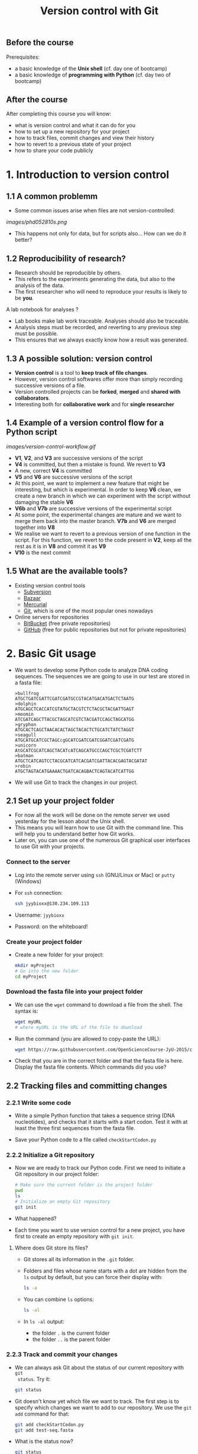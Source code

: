 #+TITLE: Version control with Git

** Before the course

Prerequisites:
- a basic knowledge of the *Unix shell* (cf. day one of bootcamp)
- a basic knowledge of *programming with Python* (cf. day two of bootcamp)

** After the course

After completing this course you will know:
- what is version control and what it can do for you
- how to set up a new repository for your project
- how to track files, commit changes and view their history
- how to revert to a previous state of your project
- how to share your code publicly

* 1. Introduction to version control

** 1.1 A common problemm

- Some common issues arise when files are not version-controlled:

[[images/phd052810s.png]]

- This happens not only for data, but for scripts also... How can we do it better?

** 1.2 Reproducibility of research?

- Research should be reproducible by others.
- This refers to the experiments generating the data, but also to the analysis
  of the data.
- The first researcher who will need to reproduce your results is likely to be
  *you*.

A lab notebook for analyses ?

- Lab books make lab work traceable. Analyses should also be traceable.
- Analysis steps must be recorded, and reverting to any previous step must be
  possible.
- This ensures that we always exactly know how a result was generated.

** 1.3 A possible solution: version control

- *Version control* is a tool to *keep track of file changes*.
- However, version control softwares offer more than simply recording
  successive versions of a file.
- Version controlled projects can be *forked*, *merged* and *shared with
  collaborators*.
- Interesting both for *collaborative work* and for *single researcher*

** 1.4 Example of a version control flow for a Python script

[[images/version-control-workflow.gif]]

- *V1*, *V2*, and *V3* are successive versions of the script
- *V4* is committed, but then a mistake is found. We revert to *V3*
- A new, correct *V4* is committed
- *V5* and *V6* are successive versions of the script
- At this point, we want to implement a new feature that might be interesting,
  but which is experimental. In order to keep *V6* clean, we create a new
  branch in which we can experiment with the script without damaging the stable
  *V6*
- *V6b* and *V7b* are successive versions of the experimental script
- At some point, the experimental changes are mature and we want to merge them
  back into the master branch. *V7b* and *V6* are merged together into *V8*
- We realise we want to revert to a previous version of one function in the
  script. For this function, we revert to the code present in *V2*, keep all
  the rest as it is in *V8* and commit it as *V9*
- *V10* is the next commit

** 1.5 What are the available tools?

- Existing version control tools
  + [[https://subversion.apache.org/][Subversion]]
  + [[http://bazaar.canonical.com/en/][Bazaar]]
  + [[http://mercurial.selenic.com/][Mercurial]]
  + [[http://git-scm.com/][Git]], which is one of the most popular ones nowadays
- Online servers for repositories
  + [[https://bitbucket.org/][BitBucket]] (free private repositories)
  + [[https://github.com][GitHub]] (free for public repositories but not for private repositories)

* 2. Basic Git usage

- We want to develop some Python code to analyze DNA coding sequences. The
  sequences we are going to use in our test are stored in a fasta file:
  #+BEGIN_EXAMPLE
  >bullfrog
  ATGCTGATCGATTCGATCGATGCCGTACATGACATGACTCTAATG
  >dolphin
  ATGCAGCTCACCATCGTATGCTACGTCTCTACGCTACGATTGAGT
  >moomin
  ATCGATCAGCTTACGCTAGCATCGTCTACGATCCAGCTAGCATGG
  >gryphon
  ATGCACTCAGCTAACACACTAGCTACACTCTGCATCTATCTAGGT
  >seagull
  ATGCATGCATCGCTAGCcgGCATCGATCGATCGGATCGATCGATG
  >unicorn
  AtGCATCGCATCAGCTACATcATCAGCATGCCCAGCTCGCTCGATCTT
  >batman
  ATGCTCATCAGTCCTACGCATCATCACGATCGATTACACGAGTACGATAT
  >robin
  ATGCTAGTACATGAAAACTGATCACAGBACTCAGTACATCATTGG
  #+END_EXAMPLE

- We will use Git to track the changes in our project.

** 2.1 Set up your project folder

- For now all the work will be done on the remote server we used yesterday for
  the lesson about the Unix shell.
- This means you will learn how to use Git with the command line. This will
  help you to understand better how Git works.
- Later on, you can use one of the numerous Git graphical user interfaces to
  use Git with your projects.

*** Connect to the server

- Log into the remote server using =ssh= (GNU/Linux or Mac) or =putty=
  (Windows)

- For =ssh= connection:
  #+BEGIN_SRC sh
  ssh jyybioxx@130.234.109.113
  #+END_SRC

- Username: =jyybioxx=

- Password: on the whiteboard!

*** Create your project folder

- Create a new folder for your project:
  #+BEGIN_SRC sh
  mkdir myProject
  # Go into the new folder
  cd myProject
  #+END_SRC

*** Download the fasta file into your project folder

- We can use the =wget= command to download a file from the shell. The syntax is:
  #+BEGIN_SRC sh
  wget myURL
  # where myURL is the URL of the file to download
  #+END_SRC

- Run the command (you are allowed to copy-paste the URL):
  #+BEGIN_SRC sh
  wget https://raw.githubusercontent.com/OpenScienceCourse-JyU-2015/courseMaterial/master/day-02-pm_version-control/files/test-seq.fasta
  #+END_SRC

- Check that you are in the correct folder and that the fasta file is
  here. Display the fasta file contents. Which commands did you use?

** 2.2 Tracking files and committing changes

*** 2.2.1 Write some code

- Write a simple Python function that takes a sequence string (DNA
  nucleotides), and checks that it starts with a start codon. Test it with at
  least the three first sequences from the fasta file.

- Save your Python code to a file called =checkStartCodon.py=

*** 2.2.2 Initialize a Git repository

- Now we are ready to track our Python code. First we need to initiate a Git
  repository in our project folder:
  #+BEGIN_SRC sh
  # Make sure the current folder is the project folder
  pwd
  ls
  # Initialize an empty Git repository
  git init
  #+END_SRC

- What happened?

- Each time you want to use version control for a new project, you have first
  to create an empty repository with =git init=.

**** Where does Git store its files?

- Git stores all its information in the =.git= folder.

- Folders and files whose name starts with a dot are hidden from the =ls=
  output by default, but you can force their display with:
  #+BEGIN_SRC sh
  ls -a
  #+END_SRC

- You can combine =ls= options:
  #+BEGIN_SRC sh
  ls -al
  #+END_SRC

- In =ls -al= output:
  + the folder =.= is the current folder
  + the folder =..= is the parent folder

*** 2.2.3 Track and commit your changes

- We can always ask Git about the status of our current repository with =git
  status=. Try it:
  #+BEGIN_SRC sh
  git status
  #+END_SRC

- Git doesn't know yet which file we want to track. The first step is to
  specify which changes we want to add to our repository. We use the =git add=
  command for that:
  #+BEGIN_SRC sh
  git add checkStartCodon.py
  git add test-seq.fasta
  #+END_SRC

- What is the status now?
  #+BEGIN_SRC sh
  git status
  #+END_SRC

- Git has some changes ready to be saved (they are *staged*). To actually save
  them to the repository, we tell git to commit the staged changes:
  #+BEGIN_SRC sh
  # Specify a commit message after the -m option
  git commit -m "Create function to check start codon"
  #+END_SRC

- What happened?

**** Tell Git who you are

- One of the key feature of a version control system is to assign each change
  to someone. This ensures that all modifications can be traced to their
  original author.

- The first time you use Git, you have to configure it with your name and your
  email address. You have to do this only once.

- Configure Git with:
  #+BEGIN_SRC sh
  git config --global user.email "you@example.com"
  git config --global user.name "Your Name"
  #+END_SRC

**** Back to the commit

- Try again to commit:
  #+BEGIN_SRC sh
  # Specify a commit message after the -m option
  git commit -m "Create function to check start codon"
  #+END_SRC

- It is *very important* to use *concise and meaningful commit messages*!

- What is the current status of the repository?

*** 2.2.4 Commit more changes

- What happens if you test your function with the unicorn's sequence? 

- Modify your function accordingly.

- What is the status of the repository now?

- Let's have a look at what actually change with =git diff=:
  #+BEGIN_SRC sh
  git diff
  #+END_SRC
  
- =git diff= works by lines by default, but we can make it work by "words":
  #+BEGIN_SRC sh
  git diff --word-diff
  #+END_SRC

- Let's commit our changes:
  #+BEGIN_SRC sh
  git commit -m "Fix function for upper and lower case differences"
  #+END_SRC

- What happened?

**** The staging area

- Even if Git knows which files to track, by default it *does not* commit
  automatically all changes.

- You have first to *stage* the changes by using =git add= again, and *then* to
  commit them with =git commit=:
  #+BEGIN_SRC sh
  git add checkStartCodon.py
  git commit -m "Fix function for upper and lower case differences"
  #+END_SRC

- This might look pretty inefficient, but it gives you more control and
  flexibility over what you want to commit exactly when you have several files
  which have been changed.

- Often, however, you want to commit all the changes in the tracked files in
  one go. In this case, you can use the shortcut:
  #+BEGIN_SRC sh
  git commit -a -m "Fix function for upper and lower case differences"
  # which is equivalent to
  git commit -am "Fix function for upper and lower case differences"
  #+END_SRC
  
- The =-a= option tells Git to automatically add all changes in tracked files
  for commit.

*** 2.2.5 Explore history

- Your repository history can be explored with:
  #+BEGIN_SRC sh
  git log
  #+END_SRC

- You can amend your last commit message with:
  #+BEGIN_SRC sh
  git commit --amend -m "Fix hasStartCodon function for case differences"
  # View history
  git log
  #+END_SRC

- You can have a look at the Git log of [[https://github.com/tidyverse/ggplot2/commits/master][ggplot2]] for an example of history for a
  large project.

*** What we learnt about in this section

- *Tracking* a file and *committing* changes
- The *staging area* (and how to use the =-a= option)
- *Amend* commit messages
- Git *log* to explore project history
  
** 2.3 Diff and revert to previous versions

*** 2.3.1 Write some code

- Add a new function to =checkStartCodon.py=. This function should take a
  sequence string, and returns a list of codons. 

- Test your function with at least the three first sequnces. 

- If you are happy with your code, commit your changes:
  #+BEGIN_SRC sh
  git status
  git diff
  git commit -am "Create function to split sequence into codons"
  #+END_SRC

- Wait, did we test the function enough? What happens with batman's sequence?

- Modify your function to take it into account. Check the differences between
  your file and the previous version and commit.

- Have a look at your history. Are your commit messages clear enough?

*** 2.3.2 Diff

- You want to see what is the overall difference between your latest commit and
  the first commit you did.

- You already know how to get the difference between the last commit and your
  current files with =git diff=. You can also use =git diff= to compare
  commits.

**** A word about commit hash

- Each commit is identified by a unique commit hash
  #+BEGIN_EXAMPLE
  commit d26f19ab15bf2baa9b2eaa42946689a4289546b0
  Author: Matthieu Bruneaux <matthieu.bruneaux@gmail.com>
  Date:   Thu Nov 10 14:11:21 2016 +0200

      Basics for committing

  commit 9119038c82837229fccb44e9e309d0c307b4a6c3
  Author: Matthieu Bruneaux <matthieu.bruneaux@gmail.com>
  Date:   Thu Nov 10 14:11:01 2016 +0200

      Add note about no copy-paste

  #+END_EXAMPLE

- These commit hashes can be used to specify which commits to compare with =git diff=:
  #+BEGIN_SRC sh
  git diff 9119038c82837229fccb44e9e309d0c307b4a6c3 d26f19ab15bf2baa9b2eaa42946689a4289546b0
  #+END_SRC

- However, you don't need to always type the full hash. Often, the first
  characters are enough:
  #+BEGIN_SRC sh
  git diff 9119038 d26f19a
  #+END_SRC

**** Do the =diff=

- Use =git diff= and commit hashes to compare your first and your last commits.

- What about comparing your first and your second commit?

*** 2.3.3 Revert

- Wait, your collaborator told you a T was missing on batman's sequence. Modify
  the sequence data in the fasta file, commit the new data file.

- Ok, maybe you didn't need this less-than-ideal safeguard in your previous
  code in the end. Let's revert to the previous version of the code: identify
  the commit to which you want to revert and type:
  #+BEGIN_SRC sh
  git checkout a4dee11 checkStartCodon.py
  #+END_SRC

- What is your repository status now?

- Commit your file.

- Wait again... We just removed a bad safeguard, but it would be good if our
  code would tell us if a codon is incomplete. Better to throw an error than to
  fail silently! Modify your code to throw an error if the last codon is too
  short, and commit your code.

*** What we learnt about in this section

- Use *diff* to compare files
- Commits are identified by unique *hashes*
- How to *revert* to a previous version with =git checkout=
  
* 3. Setting up and using remote repositories

** 3.1 Cloning a remote repository

- Repositories can easily be shared between collaborators, published online and
  copied locally from a remote location.

- Copying a remote repository to your computer is called *cloning*.

*** 3.1.1 Find an interesting repository to clone on GitHub

- Go to [[https://github.com/][GitHub]], a platform to host repositories.

- Search for a repository of interest you might want to copy to your
  computer. In this example, we will clone the *recipes* repository from Hadley
  Wickham ([[https://github.com/hadley/recipes][GitHub repo]]).

- Go back to your home folder with =cd=

- Clone the repository of your choice locally with:
  #+BEGIN_SRC sh
  git clone https://github.com/hadley/recipes.git
  # Replace the repository address appropriately
  #+END_SRC

*** 3.1.2 Explore the repository locally

- Now cd into the cloned repository

- Explore the history and commits of the repository. What were the changes in
  the last commit? Who did it? Are there several contributors?

- Did the author(s) use any branches?

- Any interesting commit message?

- Any interesting branching structure?

- Modify one of the files and commit your changes

- Have a look at the history and feel proud.

- Remember: your commit messages should be clear and to the point!

[[images/xkcd_git_commit.png]]

([[https://xkcd.com/1296/][original link]])

** 3.2 Setting up a remote repository

- You are pretty proud of your python code to analyse coding sequences and want
  to do good to the world: let's share it publicly!

- Let's use GitHub to host a public repository of your code.

*** 3.2.1 Create a GitHub account

- We are going to create a GitHub repository for you (you can use a pseudonyme
  and delete the account afterwards if you don't want to give GitHub your real
  information)

*Note*: you *don't have to* create a GitHub account if you don't want to - we
totally understand you might be concerned about creating yet-another-account on
a remote service. So please *don't feel obliged to do so*, and if you prefer
not to do it just find a bootcamp partner who has a GitHub account to follow
the next session with him/her.

- Go to [[https://github.com/][GitHub]] and create an account.

- If you are creating a temporary account, don't forget to delete it after the
  course in order to clean things up on GitHub.

- Login to your GitHub account.

- Create a new repository for your small Python project.

*** 3.2.2 Adding a remote to your local repository

- Go back to your project directory where you wrote the Python code.

- Add a remote to your repository with:
  #+BEGIN_SRC sh
  git remote add origin git@github.com:myusername/myrepo.git
  # Use the appropriate address
  #+END_SRC
    + =git remote=: command to manage remote repositories
    + =add=: we create a new link between our local repo and a remote server
    + =origin=: this new link is called =origin= for ease of use
    + =git@github.com:....=: this is the address of the remote repository

- You are ready to push your local repository to the GitHub server:
  #+BEGIN_SRC sh
  git push origin master
  #+END_SRC
    + =git push=: command to push the local repository data to remote servers
    + =origin=: the name of the link to a remote server we want to use (defined
      when we created the remote link with =git remote add ...=)
    + =master=: the branch we want to push. For now we have only been working
      with a single, master branch called =master= by default

- Have a look to your repository on GitHub now. How does it look like?

*** 3.2.3 Pushing local changes to a remote server

- Create a README file in your project folder, fill it with interesting
  information and commit it to your repository.

- Push your changes to the remote repository:
  #+BEGIN_SRC sh
  git push
  #+END_SRC
  
- Have a look to the remote repository on GitHub (you might need to refresh the
  browser page)

** 3.3 Branching and merging

In this last section, we are going to clone the remote repository you just made
to your own computer and create branches. Branches will allow you to write
exploratory code which you are not sure you want to put in the master branch of
your project yet.

*** 3.3.1 Clone your own repository to your machine

- Now we will log out from the *bio109-113* server and work on your truly local
  machine.

- Create a local folder for the practicals and clone the repository which was
  put on GitHub locally:
  + If you are using Windows, you can use =git bash=
  + If you are using GNU/Linux or a Mac, you can use =git= from a terminal

*** 3.3.2 Write some code

- Now you are ready for some serious analysis. You think that *histidine* is a
  particularly interesting amino-acid, and you would like to count how many
  histidine-coding triplets you have per coding sequence. However, this is a
  quite experimental part of your analysis: create a new branch, add your
  function and test it. When you are satisfied with it, merge it to your master
  branch.
- Actually, it would be nice if your function could count *any* codons, not
  just histidine-coding ones. This is even more experimental, so create another
  branch, modify your function, and...
- Wait, your supervisor asks you to add as quickly as possible a checking step
  so that only A, T, G, C are allowed in the sequences. This is a crucial
  update, so do it in your master branch and commit.
- Now you can go back to your experimental branch. Finish your function
  modification, test it and merge it with your master branch when you are
  happy.
- Resolve merging conflicts as they arise.

* Going further: workflow example for single developper

* Resources

links go here

* Notes

Exercise: design a set of Python scripts to handle fasta sequences

Coding sequences, check for beginning of ORF, stop-codon, translation, etc...

Load the translation table from a text file

Track and fix errors in this file

Testing with this file

Profiling: translation with list vs dictionary

What is version-controlled? Scripts, not data, except if hand-generated data
(e.g. transcription of written records)
